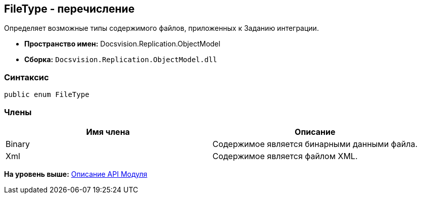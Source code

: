 [[ariaid-title1]]
== FileType - перечисление

Определяет возможные типы содержимого файлов, приложенных к Заданию интеграции.

* [.keyword]*Пространство имен:* Docsvision.Replication.ObjectModel
* [.keyword]*Сборка:* [.ph .filepath]`Docsvision.Replication.ObjectModel.dll`

=== Синтаксис

[source,pre,codeblock,language-csharp]
----
public enum FileType
----

=== Члены

[cols=",",options="header",]
|===
|Имя члена |Описание
|Binary |Содержимое является бинарными данными файла.
|Xml |Содержимое является файлом XML.
|===

*На уровень выше:* xref:../topics/API.adoc[Описание API Модуля]
